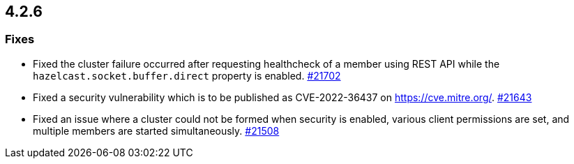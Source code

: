 == 4.2.6

[[fixes-426]]
=== Fixes

* Fixed the cluster failure occurred after requesting healthcheck of a member using REST API while the `hazelcast.socket.buffer.direct` property is enabled.
https://github.com/hazelcast/hazelcast/pull/21702[#21702]
* Fixed a security vulnerability which is to be published as CVE-2022-36437 on https://cve.mitre.org/.
https://github.com/hazelcast/hazelcast/pull/21643[#21643]
* Fixed an issue where a cluster could not be formed when security is enabled, various client permissions are set,
and multiple members are started simultaneously.
https://github.com/hazelcast/hazelcast/pull/21508[#21508]

